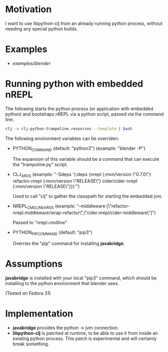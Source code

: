 * Motivation

I want to use libpython-clj from an already running python process, without needing any special python builds.

* Examples

- [[examples/blender]]

* Running python with embedded nREPL

The following starts the python process (or application with embedded python) and bootstraps nREPL via a python script, passed via the command line.

#+BEGIN_SRC sh
clj -m clj-python-trampoline.resources --template | bash
#+END_SRC

The following environment variables can be overriden:

- PYTHON_COMMAND (default: "python3") (example: "blender -P")

  The expansion of this variable should be a command that can execute the "trampoline.py" script.

- CLJ_ARGS (example: "-Sdeps '{:deps {nrepl {:mvn/version \"0.7.0\"} refactor-nrepl {:mvn/version \"RELEASE\"} cider/cider-nrepl {:mvn/version \"RELEASE\"}}}'")

  Used to call "clj" to gather the classpath for starting the embedded jvm.

- NREPL_CMDLINE_ARGS (example: "--middleware [\"refactor-nrepl.middleware/wrap-refactor\",\"cider.nrepl/cider-middleware\"]")

  Passed to "nrepl.cmdline"

- PYTHON_PIP_COMMAND (default: "pip3")

  Overries the "pip" command for installing *javabridge*.

* Assumptions

*javabridge* is installed with your local "pip3" command, which should be installing to the python environment that blender uses.

(Tested on Fedora 31)

* Implementation

- *javabridge* provides the python -> jvm connection.
- *libpython-clj* is patched at runtime, to be able to use it from inside an existing python process. This patch is experimental and will certainly break something.
